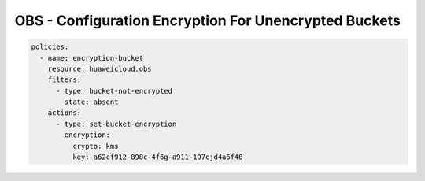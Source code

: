 OBS - Configuration Encryption For Unencrypted Buckets
========================

.. code-block:: yaml

  policies:
    - name: encryption-bucket
      resource: huaweicloud.obs
      filters:
        - type: bucket-not-encrypted
          state: absent
      actions:
        - type: set-bucket-encryption
          encryption:
            crypto: kms
            key: a62cf912-898c-4f6g-a911-197cjd4a6f48